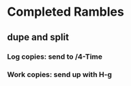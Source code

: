 #+STARTUP: overview
* Completed Rambles
** dupe and split
*** Log copies: send to /4-Time
*** Work copies: send up with H-g
